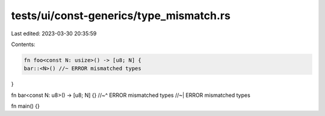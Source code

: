 tests/ui/const-generics/type_mismatch.rs
========================================

Last edited: 2023-03-30 20:35:59

Contents:

.. code-block:: rs

    fn foo<const N: usize>() -> [u8; N] {
    bar::<N>() //~ ERROR mismatched types
}

fn bar<const N: u8>() -> [u8; N] {}
//~^ ERROR mismatched types
//~| ERROR mismatched types

fn main() {}



